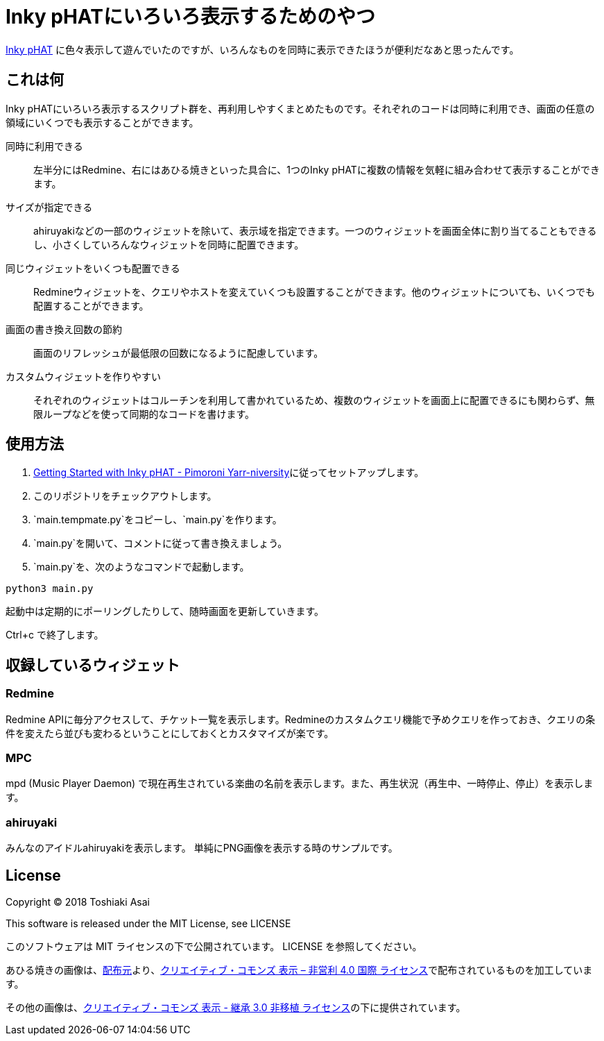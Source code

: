 = Inky pHATにいろいろ表示するためのやつ

link:https://shop.pimoroni.com/products/inky-phat[Inky pHAT] に色々表示して遊んでいたのですが、いろんなものを同時に表示できたほうが便利だなあと思ったんです。

== これは何

Inky pHATにいろいろ表示するスクリプト群を、再利用しやすくまとめたものです。それぞれのコードは同時に利用でき、画面の任意の領域にいくつでも表示することができます。

同時に利用できる:: 左半分にはRedmine、右にはあひる焼きといった具合に、1つのInky pHATに複数の情報を気軽に組み合わせて表示することができます。
サイズが指定できる:: ahiruyakiなどの一部のウィジェットを除いて、表示域を指定できます。一つのウィジェットを画面全体に割り当てることもできるし、小さくしていろんなウィジェットを同時に配置できます。
同じウィジェットをいくつも配置できる:: Redmineウィジェットを、クエリやホストを変えていくつも設置することができます。他のウィジェットについても、いくつでも配置することができます。
画面の書き換え回数の節約:: 画面のリフレッシュが最低限の回数になるように配慮しています。
カスタムウィジェットを作りやすい:: それぞれのウィジェットはコルーチンを利用して書かれているため、複数のウィジェットを画面上に配置できるにも関わらず、無限ループなどを使って同期的なコードを書けます。

== 使用方法

1. link:https://learn.pimoroni.com/tutorial/sandyj/getting-started-with-inky-phat[Getting Started with Inky pHAT - Pimoroni Yarr-niversity]に従ってセットアップします。
1. このリポジトリをチェックアウトします。
1. `main.tempmate.py`をコピーし、`main.py`を作ります。
1. `main.py`を開いて、コメントに従って書き換えましょう。
1. `main.py`を、次のようなコマンドで起動します。
[source,sh]
----
python3 main.py
----

起動中は定期的にポーリングしたりして、随時画面を更新していきます。

Ctrl+c で終了します。

== 収録しているウィジェット

=== Redmine

Redmine APIに毎分アクセスして、チケット一覧を表示します。Redmineのカスタムクエリ機能で予めクエリを作っておき、クエリの条件を変えたら並びも変わるということにしておくとカスタマイズが楽です。

=== MPC

mpd (Music Player Daemon) で現在再生されている楽曲の名前を表示します。また、再生状況（再生中、一時停止、停止）を表示します。

=== ahiruyaki

みんなのアイドルahiruyakiを表示します。
単純にPNG画像を表示する時のサンプルです。

== License
Copyright (C) 2018 Toshiaki Asai

This software is released under the MIT License, see LICENSE

このソフトウェアは MIT ライセンスの下で公開されています。 LICENSE を参照してください。

あひる焼きの画像は、link:https://yakuna.ahiru3.net/[配布元]より、link:https://creativecommons.org/licenses/by-nc/4.0/[クリエイティブ・コモンズ 表示 – 非営利 4.0 国際 ライセンス]で配布されているものを加工しています。

その他の画像は、link:http://creativecommons.org/licenses/by-sa/3.0/deed.ja[クリエイティブ・コモンズ 表示 - 継承 3.0 非移植 ライセンス]の下に提供されています。
